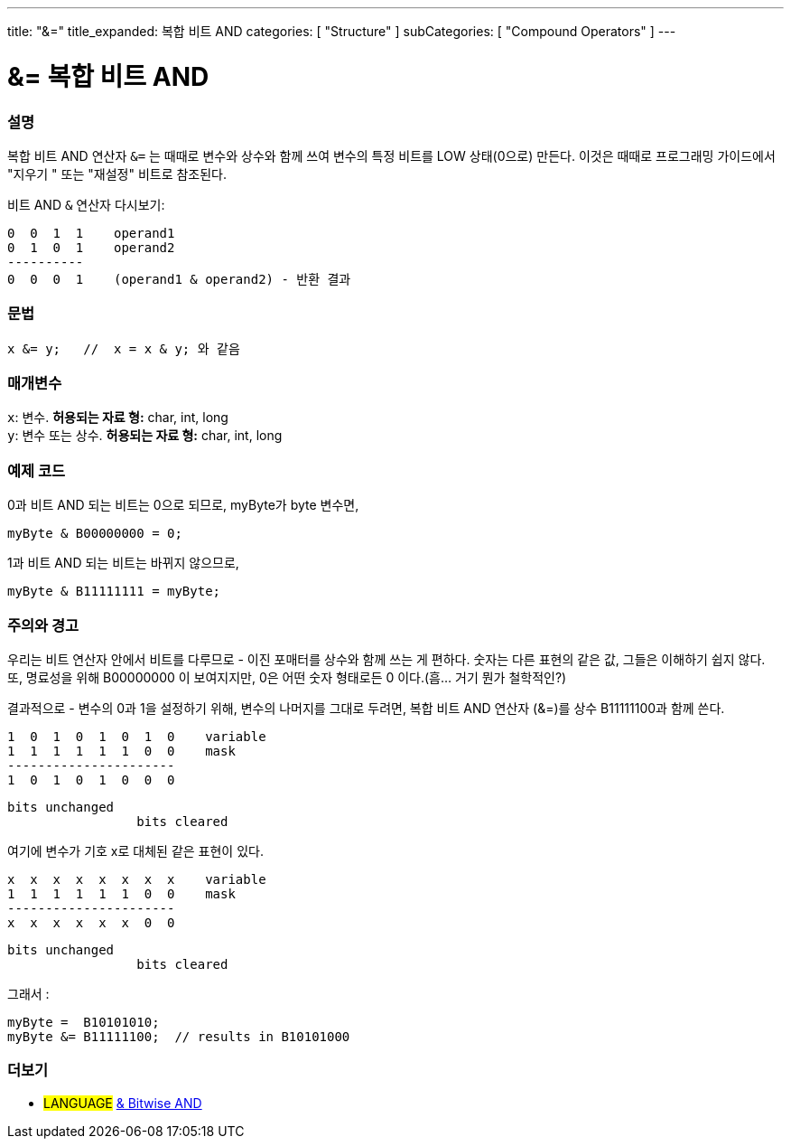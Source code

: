 ---
title: "&="
title_expanded: 복합 비트 AND
categories: [ "Structure" ]
subCategories: [ "Compound Operators" ]
---





= &= 복합 비트 AND


// OVERVIEW SECTION STARTS
[#overview]
--

[float]
=== 설명
복합 비트 AND 연산자 `&=` 는 때때로 변수와 상수와 함께 쓰여 변수의 특정 비트를 LOW 상태(0으로) 만든다.
이것은 때때로 프로그래밍 가이드에서 "지우기 " 또는 "재설정" 비트로 참조된다.
[%hardbreaks]

비트 AND `&` 연산자 다시보기:

   0  0  1  1    operand1
   0  1  0  1    operand2
   ----------
   0  0  0  1    (operand1 & operand2) - 반환 결과
[%hardbreaks]

[float]
=== 문법
[source,arduino]
----
x &= y;   //  x = x & y; 와 같음
----

[float]
=== 매개변수
`x`: 변수. *허용되는 자료 형:* char, int, long +
`y`: 변수 또는 상수. *허용되는 자료 형:* char, int, long

--
// OVERVIEW SECTION ENDS



// HOW TO USE SECTION STARTS
[#howtouse]
--

[float]
=== 예제 코드

0과 비트 AND 되는 비트는 0으로 되므로, myByte가 byte 변수면,
[source,arduino]
----
myByte & B00000000 = 0;
----

1과 비트 AND 되는 비트는 바뀌지 않으므로,

[source,arduino]
----
myByte & B11111111 = myByte;
----
[%hardbreaks]

[float]
=== 주의와 경고
우리는 비트 연산자 안에서 비트를 다루므로 - 이진 포매터를 상수와 함께 쓰는 게 편하다.
숫자는 다른 표현의 같은 값, 그들은 이해하기 쉽지 않다. 또, 명료성을 위해 B00000000 이 보여지지만, 0은 어떤 숫자 형태로든 0 이다.(흠... 거기 뭔가 철학적인?)

결과적으로 - 변수의 0과 1을 설정하기 위해, 변수의 나머지를 그대로 두려면, 복합 비트 AND 연산자 (&=)를 상수 B11111100과 함께 쓴다.


   1  0  1  0  1  0  1  0    variable
   1  1  1  1  1  1  0  0    mask
   ----------------------
   1  0  1  0  1  0  0  0

    bits unchanged
                     bits cleared

여기에 변수가 기호 x로 대체된 같은 표현이 있다.

   x  x  x  x  x  x  x  x    variable
   1  1  1  1  1  1  0  0    mask
   ----------------------
   x  x  x  x  x  x  0  0

    bits unchanged
                     bits cleared

그래서 :

[source,arduino]
----
myByte =  B10101010;
myByte &= B11111100;  // results in B10101000
----

[%hardbreaks]

--
// HOW TO USE SECTION ENDS




// SEE ALSO SECTION BEGINS
[#see_also]
--

[float]
=== 더보기

[role="language"]
* #LANGUAGE#  link:../../bitwise-operators/bitwiseand[& Bitwise AND]

--
// SEE ALSO SECTION ENDS
